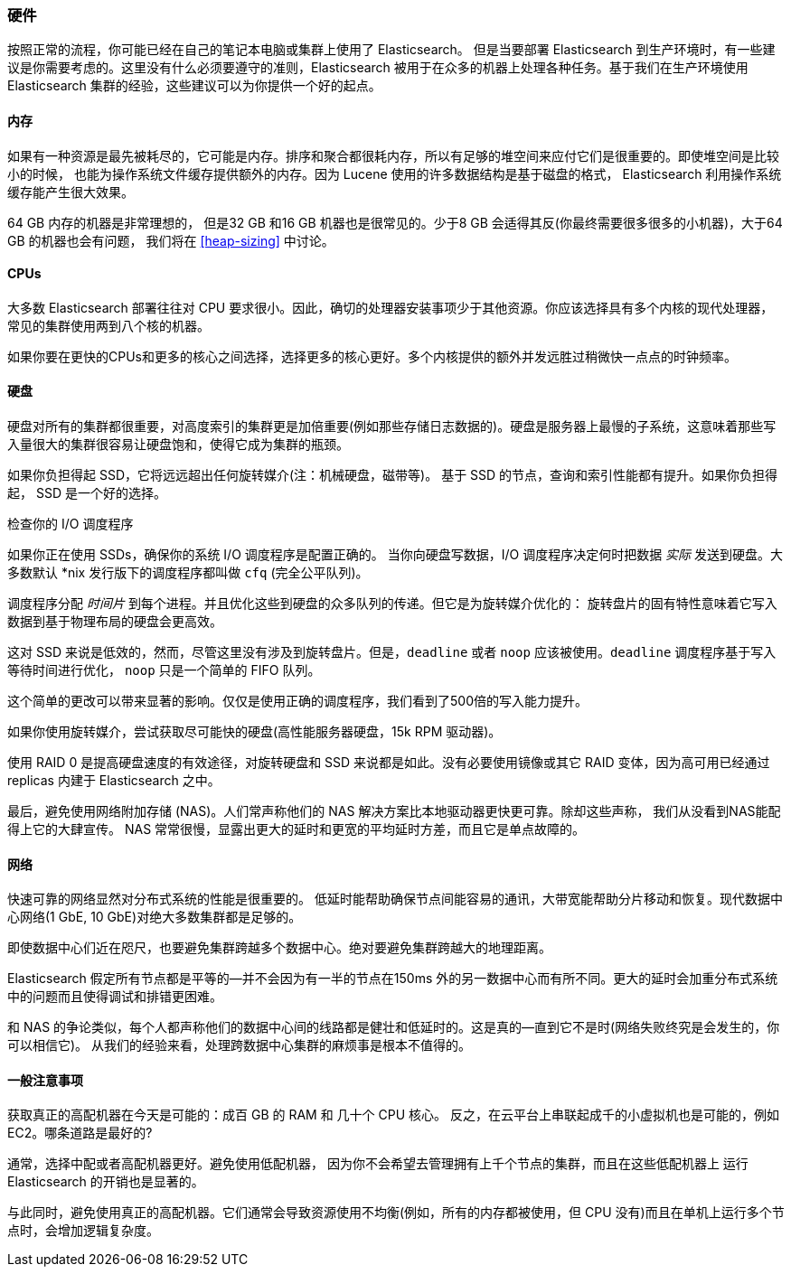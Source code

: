 [[hardware]]
=== 硬件

按照正常的流程，你可能已经((("deployment", "hardware")))((("hardware")))在自己的笔记本电脑或集群上使用了 Elasticsearch。
但是当要部署 Elasticsearch 到生产环境时，有一些建议是你需要考虑的。这里没有什么必须要遵守的准则，Elasticsearch 被用于在众多的机器上处理各种任务。基于我们在生产环境使用 Elasticsearch 集群的经验，这些建议可以为你提供一个好的起点。

==== 内存

如果有一种资源是最先被耗尽的，它可能是内存。((("hardware", "memory")))((("memory")))排序和聚合都很耗内存，所以有足够的堆空间来应付它们是很重要的。((("heap")))即使堆空间是比较小的时候，
也能为操作系统文件缓存提供额外的内存。因为 Lucene 使用的许多数据结构是基于磁盘的格式， Elasticsearch 利用操作系统缓存能产生很大效果。

64 GB 内存的机器是非常理想的， 但是32 GB 和16 GB 机器也是很常见的。少于8 GB 会适得其反(你最终需要很多很多的小机器)，大于64 GB 的机器也会有问题，
我们将在 <<heap-sizing>> 中讨论。

==== CPUs

大多数 Elasticsearch 部署往往对 CPU 要求很小。因此，((("CPUs (central processing units)")))((("hardware", "CPUs")))确切的处理器安装事项少于其他资源。你应该选择具有多个内核的现代处理器，常见的集群使用两到八个核的机器。

如果你要在更快的CPUs和更多的核心之间选择，选择更多的核心更好。多个内核提供的额外并发远胜过稍微快一点点的时钟频率。

==== 硬盘

硬盘对所有的集群都很重要，((("disks")))((("hardware", "disks")))对高度索引的集群更是加倍重要(例如那些存储日志数据的)。硬盘是服务器上最慢的子系统，这意味着那些写入量很大的集群很容易让硬盘饱和，使得它成为集群的瓶颈。

如果你负担得起 SSD，它将远远超出任何旋转媒介(注：机械硬盘，磁带等)。 基于 SSD 的节点，查询和索引性能都有提升。如果你负担得起， SSD 是一个好的选择。

.检查你的 I/O 调度程序
****
如果你正在使用 SSDs，确保你的系统 I/O 调度程序是((("I/O scheduler")))配置正确的。
当你向硬盘写数据，I/O 调度程序决定何时把数据
_实际_ 发送到硬盘。大多数默认 *nix 发行版下的调度程序都叫做 `cfq` (完全公平队列)。

调度程序分配 _时间片_ 到每个进程。并且优化这些到硬盘的众多队列的传递。但它是为旋转媒介优化的：
旋转盘片的固有特性意味着它写入数据到基于物理布局的硬盘会更高效。

这对 SSD 来说是低效的，然而，尽管这里没有涉及到旋转盘片。但是，`deadline` 或者 `noop` 应该被使用。`deadline` 调度程序基于写入等待时间进行优化，
`noop` 只是一个简单的 FIFO 队列。

这个简单的更改可以带来显著的影响。仅仅是使用正确的调度程序，我们看到了500倍的写入能力提升。
****

如果你使用旋转媒介，尝试获取尽可能快的硬盘(高性能服务器硬盘，15k RPM 驱动器)。

使用 RAID 0 是提高硬盘速度的有效途径，对旋转硬盘和 SSD 来说都是如此。没有必要使用镜像或其它 RAID 变体，因为高可用已经通过 replicas 内建于 Elasticsearch 之中。

最后，避免使用网络附加存储 (NAS)。人们常声称他们的 NAS 解决方案比本地驱动器更快更可靠。除却这些声称，
我们从没看到NAS能配得上它的大肆宣传。 NAS 常常很慢，显露出更大的延时和更宽的平均延时方差，而且它是单点故障的。

==== 网络

快速可靠的网络显然对分布式系统的性能是很重要的((("hardware", "network")))((("network")))。
低延时能帮助确保节点间能容易的通讯，大带宽能帮助分片移动和恢复。现代数据中心网络(1 GbE, 10 GbE)对绝大多数集群都是足够的。

即使数据中心们近在咫尺，也要避免集群跨越多个数据中心。绝对要避免集群跨越大的地理距离。

Elasticsearch 假定所有节点都是平等的--并不会因为有一半的节点在150ms 外的另一数据中心而有所不同。更大的延时会加重分布式系统中的问题而且使得调试和排错更困难。

和 NAS 的争论类似，每个人都声称他们的数据中心间的线路都是健壮和低延时的。这是真的--直到它不是时(网络失败终究是会发生的，你可以相信它)。
从我们的经验来看，处理跨数据中心集群的麻烦事是根本不值得的。

==== 一般注意事项

获取真正的高配机器在今天是可能的：((("hardware", "general considerations")))成百 GB 的 RAM 和 几十个 CPU 核心。
反之，在云平台上串联起成千的小虚拟机也是可能的，例如 EC2。哪条道路是最好的?

通常，选择中配或者高配机器更好。避免使用低配机器，
因为你不会希望去管理拥有上千个节点的集群，而且在这些低配机器上 运行 Elasticsearch 的开销也是显著的。

与此同时，避免使用真正的高配机器。它们通常会导致资源使用不均衡(例如，所有的内存都被使用，但 CPU 没有)而且在单机上运行多个节点时，会增加逻辑复杂度。
